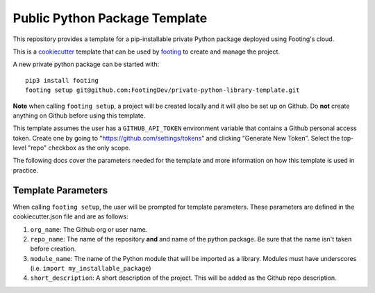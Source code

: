 Public Python Package Template
##############################

This repository provides a template for a pip-installable private Python package
deployed using Footing's cloud.

This is a `cookiecutter <https://cookiecutter.readthedocs.io/en/latest/>`__
template that can be used by
`footing <https://github.com/Opus10/footing/>`__ to create and manage the
project.

A new private python package can be started with::

    pip3 install footing
    footing setup git@github.com:FootingDev/private-python-library-template.git

**Note** when calling ``footing setup``, a project will be created locally and
it will also be set up on Github.
Do **not** create anything on Github before using this template.

This template assumes the user has a ``GITHUB_API_TOKEN`` environment variable
that contains a Github personal access token. Create one by going to
"https://github.com/settings/tokens" and clicking "Generate New Token".
Select the top-level "repo" checkbox as the only scope.

The following docs cover the parameters needed for the template and more
information on how this template is used in practice.

Template Parameters
===================

When calling ``footing setup``, the user will be prompted for template
parameters. These parameters are defined in the cookiecutter.json file and are
as follows:

1. ``org_name``: The Github org or user name.
2. ``repo_name``: The name of the repository **and** and name of the python
   package. Be sure that the name isn't taken before creation.
3. ``module_name``: The name of the Python module that will be imported as a
   library. Modules must have underscores
   (i.e. ``import my_installable_package``)
4. ``short_description``: A short description of the project. This will be
   added as the Github repo description.
